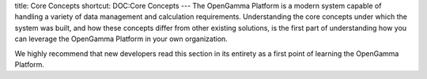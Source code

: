 title: Core Concepts
shortcut: DOC:Core Concepts
---
The OpenGamma Platform is a modern system capable of handling a variety of data management and calculation requirements. Understanding the core concepts under which the system was built, and how these concepts differ from other existing solutions, is the first part of understanding how you can leverage the OpenGamma Platform in your own organization.

We highly recommend that new developers read this section in its entirety as a first point of learning the OpenGamma Platform.



